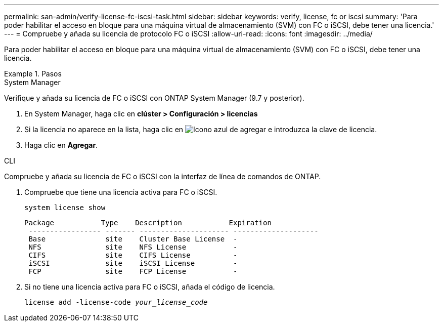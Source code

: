 ---
permalink: san-admin/verify-license-fc-iscsi-task.html 
sidebar: sidebar 
keywords: verify, license, fc or iscsi 
summary: 'Para poder habilitar el acceso en bloque para una máquina virtual de almacenamiento (SVM) con FC o iSCSI, debe tener una licencia.' 
---
= Compruebe y añada su licencia de protocolo FC o iSCSI
:allow-uri-read: 
:icons: font
:imagesdir: ../media/


[role="lead"]
Para poder habilitar el acceso en bloque para una máquina virtual de almacenamiento (SVM) con FC o iSCSI, debe tener una licencia.

.Pasos
[role="tabbed-block"]
====
.System Manager
--
Verifique y añada su licencia de FC o iSCSI con ONTAP System Manager (9.7 y posterior).

. En System Manager, haga clic en *clúster > Configuración > licencias*
. Si la licencia no aparece en la lista, haga clic en image:icon_add_blue_bg.png["Icono azul de agregar"] e introduzca la clave de licencia.
. Haga clic en *Agregar*.


--
.CLI
--
Compruebe y añada su licencia de FC o iSCSI con la interfaz de línea de comandos de ONTAP.

. Compruebe que tiene una licencia activa para FC o iSCSI.
+
`system license show`

+
[listing]
----

Package           Type    Description           Expiration
 ----------------- ------- --------------------- --------------------
 Base              site    Cluster Base License  -
 NFS               site    NFS License           -
 CIFS              site    CIFS License          -
 iSCSI             site    iSCSI License         -
 FCP               site    FCP License           -
----
. Si no tiene una licencia activa para FC o iSCSI, añada el código de licencia.
+
`license add -license-code _your_license_code_`



--
====